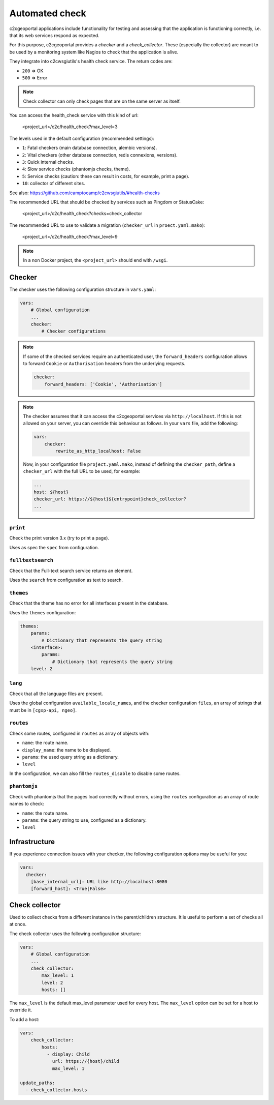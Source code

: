 .. _integrator_checker:

Automated check
===============

c2cgeoportal applications include functionality for testing and assessing that the application is
functioning correctly, i.e. that its web services respond as expected.

For this purpose, c2cgeoportal provides a *checker* and a *check_collector*.
These (especially the collector) are meant to be used by a
monitoring system like Nagios to check that the application is alive.

They integrate into c2cwsgiutils's health check service. The return codes are:

* ``200`` => OK
* ``500`` => Error

.. Note::

    Check collector can only check pages that are on the same server as itself.

You can access the health_check service with this kind of url:

    <project_url>/c2c/health_check?max_level=3

The levels used in the default configuration (recommended settings):

* ``1``: Fatal checkers (main database connection, alembic versions).
* ``2``: Vital checkers (other database connection, redis connexions, versions).
* ``3``: Quick internal checks.
* ``4``: Slow service checks (phantomjs checks, theme).
* ``5``: Service checks (caution: these can result in costs, for example, print a page).
* ``10``: collector of different sites.

See also: https://github.com/camptocamp/c2cwsgiutils/#health-checks

The recommended URL that should be checked by services such as Pingdom or StatusCake:

    <project_url>/c2c/health_check?checks=check_collector

The recommended URL to use to validate a migration (``checker_url`` in ``proect.yaml.mako``):

    <project_url>/c2c/health_check?max_level=9

.. note::

    In a non Docker project, the ``<project_url>`` should end with ``/wsgi``.

Checker
-------

The checker uses the following configuration structure in ``vars.yaml``:

.. code:: yaml

   vars:
       # Global configuration
       ...
       checker:
           # Checker configurations

.. note::

    If some of the checked services require an authenticated user, the
    ``forward_headers`` configuration allows to forward ``Cookie`` or ``Authorisation`` headers
    from the underlying requests.

    .. code:: yaml

        checker:
            forward_headers: ['Cookie', 'Authorisation']

.. note::

    The checker assumes that it can access the c2cgeoportal services via ``http://localhost``.
    If this is not allowed on your server, you can override this behaviour as follows.
    In your ``vars`` file, add the following:

    .. code:: yaml

        vars:
            checker:
                rewrite_as_http_localhost: False

    Now, in your configuration file ``project.yaml.mako``, instead of defining the ``checker_path``,
    define a ``checker_url`` with the full URL to be used, for example:

    .. code:: yaml

        ...
        host: ${host}
        checker_url: https://${host}${entrypoint}check_collector?
        ...


``print``
~~~~~~~~~

Check the print version 3.x (try to print a page).

Uses as spec the ``spec`` from configuration.

``fulltextsearch``
~~~~~~~~~~~~~~~~~~

Check that the Full-text search service returns an element.

Uses the ``search`` from configuration as text to search.

``themes``
~~~~~~~~~~

Check that the theme has no error for all interfaces present in the database.

Uses the ``themes`` configuration:

.. code:: yaml

   themes:
       params:
           # Dictionary that represents the query string
       <interface>:
           params:
               # Dictionary that represents the query string
       level: 2

``lang``
~~~~~~~~

Check that all the language files are present.

Uses the global configuration ``available_locale_names``, and the checker configuration ``files``,
an array of strings that must be in ``[cgxp-api, ngeo]``.

``routes``
~~~~~~~~~~

Check some routes, configured in ``routes`` as array of objects with:

* ``name``: the route name.
* ``display_name``: the name to be displayed.
* ``params``: the used query string as a dictionary.
* ``level``

In the configuration, we can also fill the ``routes_disable`` to disable some routes.

``phantomjs``
~~~~~~~~~~~~~

Check with phantomjs that the pages load correctly without errors,
using the ``routes`` configuration as an array of route names to check:

* ``name``: the route name.
* ``params``: the query string to use, configured as a dictionary.
* ``level``

Infrastructure
--------------

If you experience connection issues with your checker, the following configuration options may be useful for you:

.. code:: yaml

   vars:
     checker:
       [base_internal_url]: URL like http://localhost:8080
       [forward_host]: <True|False>

Check collector
---------------

Used to collect checks from a different instance in the parent/children
structure. It is useful to perform a set of checks all at once.

The check collector uses the following configuration structure:

.. code:: yaml

   vars:
       # Global configuration
       ...
       check_collector:
           max_level: 1
           level: 2
           hosts: []

The ``max_level`` is the default max_level parameter used for every host. The ``max_level`` option can be set
for a host to override it.

To add a host:

.. code:: yaml

    vars:
        check_collector:
            hosts:
              - display: Child
                url: https://{host}/child
                max_level: 1

    update_paths:
      - check_collector.hosts
